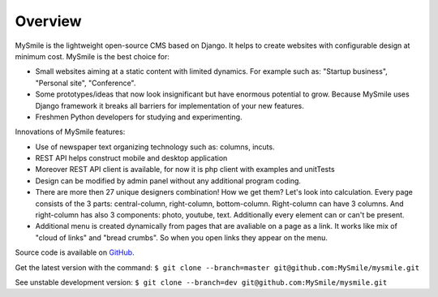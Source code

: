 Overview
========

MySmile is the lightweight open-source CMS based on Django. It helps to create websites with configurable design at minimum cost. MySmile is the best choice for:

* Small websites aiming at a static content with limited dynamics. For example such as: "Startup business", "Personal site", "Conference".
* Some prototypes/ideas that now look insignificant but have enormous potential to grow. Because MySmile uses Django framework it breaks all barriers for implementation of your new features.
* Freshmen Python developers for studying and experimenting.

Innovations of MySmile features:

* Use of newspaper text organizing technology such as: columns, incuts.
* REST API helps construct mobile and desktop application
* Moreover REST API client is available, for now it is php client with examples and unitTests
* Design can be modified by admin panel without any additional program coding.
* There are more then 27 unique designers combination! How we get them? Let's look into calculation. Every page consists of the 3 parts: central-column, right-column, bottom-column. Right-column can have 3 columns. And right-column has also 3 components: photo, youtube, text. Additionally every element can or can't be present.
* Additional menu is created dynamically from pages that are avaliable on a page as a link. It works like mix of "cloud of links" and "bread crumbs". So when you open links they appear on the menu.

Source code is available on `GitHub <https://github.com/MySmile/MySmile.git/>`_. 

Get the latest version with the command: ``$ git clone --branch=master git@github.com:MySmile/mysmile.git``

See unstable development version: ``$ git clone --branch=dev git@github.com:MySmile/mysmile.git``

